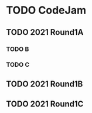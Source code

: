 * TODO CodeJam
** TODO 2021 Round1A
*** TODO B
*** TODO C
** TODO 2021 Round1B
** TODO 2021 Round1C
